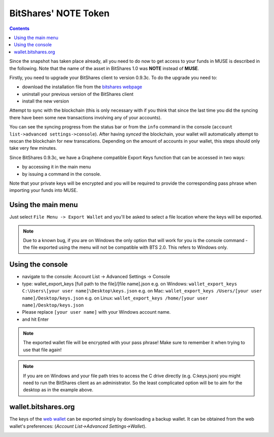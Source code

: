 
.. _muse-howto-exporting-wallet-bts:

BitShares' NOTE Token
************************

.. contents:: Contents
   :local:


Since the snapshot has taken place already, all you need to do now to get
access to your funds in MUSE is described in the following. Note that the name
of the asset in BitShares 1.0 was **NOTE** instead of **MUSE**.

Firstly, you need to upgrade your BitShares client to version 0.9.3c. To do the
upgrade you need to:

* download the installation file from the `bitshares webpage`_
* uninstall your previous version of the BitShares client
* install the new version

.. _bitshares webpage: http://bitshares.org/download

Attempt to sync with the blockchain (this is only necessary with if you think
that since the last time you did the syncing there have been some new
transactions involving any of your accounts).

You can see the syncing progress from the status bar or from the ``info``
command in the console (``account list->advanced settings->console``).
After having *synced* the blockchain, your wallet will automatically attempt to
rescan the blockchain for new transcations. Depending on the amount of accounts
in your wallet, this steps should only take very few minutes.

Since BitShares 0.9.3c, we have a Graphene compatible Export Keys function that
can be accessed in two ways:

* by accessing it in the main menu
* by issuing a command in the console.

Note that your private keys will be encrypted and you will be required to
provide the corresponding pass phrase when importing your funds into MUSE.

Using the main menu
=======================

Just select ``File Menu -> Export Wallet``  and you'll be asked to select a
file location where the keys will be exported. 

.. note:: Due to a known bug, if you are on Windows the only option that will
        work for you is the console command - the file exported using the menu will not
        be compatible with BTS 2.0. This refers to Windows only.

Using the console
====================

* navigate to the console: Account List -> Advanced Settings -> Console
* type: wallet_export_keys [full path to the file]/[file name].json
  e.g. on Windows: ``wallet_export_keys C:\Users\[your user name]\Desktop\keys.json``
  e.g. on Mac: ``wallet_export_keys /Users/[your user name]/Desktop/keys.json``
  e.g. on Linux: ``wallet_export_keys /home/[your user name]/Desktop/keys.json``
* Please replace ``[your user name]`` with your Windows account name.
* and hit Enter

.. note:: The exported wallet file will be encrypted with your pass phrase!
          Make sure to remember it when trying to use that file again!
.. note:: If you are on Windows and your file path tries to access the C drive
          directly (e.g. C:\keys.json) you might need to run the BitShares client as an
          administrator. So the least complicated option will be to aim for the desktop
          as in the example above.

.. image:: export-wallet-console.png
        :alt: Export compatible keys from Menu bar
        :width: 550px
        :align: center

wallet.bitshares.org
=======================

The keys of the `web wallet`_ can be exported simply by downloading a backup
wallet. It can be obtained from the web wallet's preferences: 
(`Account List->Advanced Settings->Wallet`).

.. image:: export-wallet-backup-webwallet.png
        :alt: Export compatible keys from Menu bar
        :width: 550px
        :align: center

.. _web wallet: http://wallet.bitshares.org
